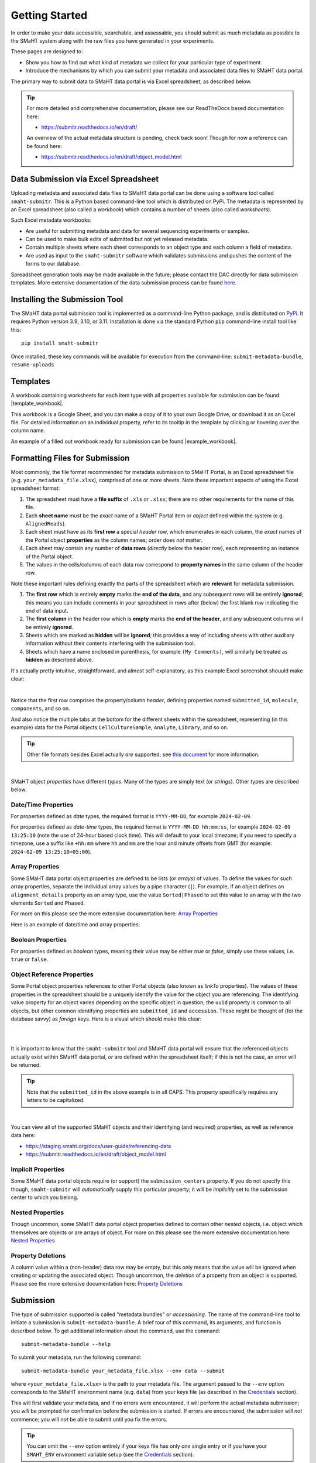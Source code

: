 ===============
Getting Started
===============

In order to make your data accessible, searchable, and assessable, you should submit as much metadata as possible to the SMaHT system along with the raw files you have generated in your experiments.

These pages are designed to:

* Show you how to find out what kind of metadata we collect for your particular type of experiment.
* Introduce the mechanisms by which you can submit your metadata and associated data files to SMaHT data portal.

The primary way to submit data to SMaHT data portal is via Excel spreadsheet, as described below.

.. TIP::
   For more detailed and comprehensive documentation, please see our ReadTheDocs based documentation here:

   * https://submitr.readthedocs.io/en/draft/

   An overview of the actual metadata structure is pending, check back soon! Though for now a reference can be found here:

   * https://submitr.readthedocs.io/en/draft/object_model.html


Data Submission via Excel Spreadsheet
=====================================

Uploading metadata and associated data files to SMaHT data portal can be done using a software tool called ``smaht-submitr``. This is a Python based command-line tool which is distributed on PyPi. The metadata is represented by an Excel spreadsheet (also called a `workbook`) which contains a number of sheets (also called `worksheets`).

Such Excel metadata workbooks:

* Are useful for submitting metadata and data for several sequencing experiments or samples.
* Can be used to make bulk edits of submitted but not yet released metadata.
* Contain multiple sheets where each sheet corresponds to an object type and each column a field of metadata.
* Are used as input to the ``smaht-submitr`` software which validates submissions and pushes the content of the forms to our database.

Spreadsheet generation tools may be made available in the future; please contact the DAC directly for data submission templates. More extensive documentation of the data submission process can be found `here <https://submitr.readthedocs.io/en/draft/>`_.


Installing the Submission Tool
==============================

.. image:: /static/img/docs/submitr_logo.png
   :target: /static/img/docs/submitr_logo.png
   :alt: Excel Spreadsheet Screenshot

The SMaHT data portal submission tool is implemented as a command-line Python package, and is distributed on `PyPi <https://pypi.org/project/smaht-submitr/>`_.  It requires Python version 3.9, 3.10, or 3.11.  Installation is done via the standard Python ``pip`` command-line install tool like this::

    pip install smaht-submitr

Once installed, these key commands will be available for execution from the command-line: ``submit-metadata-bundle``, ``resume-uploads``


Templates
=========

A workbook containing worksheets for each item type with all properties available for submission can be found |template_workbook|.

.. |template_workbook| raw:: html

   <a href="https://docs.google.com/spreadsheets/d/1sEXIA3JvCd35_PFHLj2BC-ZyImin4T-TtoruUe6dKT4/edit?usp=sharing" target="_blank">here</a>

This workbook is a Google Sheet, and you can make a copy of it to your own Google Drive, or download it as an Excel file. For detailed information on an individual property, refer to its tooltip in the template by clicking or hovering over the column name.

An example of a filled out workbook ready for submission can be found |example_workbook|.

.. |example_workbook| raw:: html

   <a href="https://docs.google.com/spreadsheets/d/1b5W-8iBEvWfnJQFkcrO9_rG-K7oJEIJlaLr6ZH5qjjA/edit?usp=sharing" target="_blank">here</a>


Formatting Files for Submission
===============================
Most commonly, the file format recommended for metadata submission to SMaHT Portal, is an Excel spreadsheet file (e.g. ``your_metadata_file.xlsx``), comprised of one or more sheets. Note these important aspects of using the Excel spreadsheet format:

#. The spreadsheet must have a **file suffix** of ``.xls`` or ``.xlsx``; there are no other requirements for the name of this file.
#. Each **sheet name** must be the `exact` name of a SMaHT Portal item or `object` defined within the system (e.g. ``AlignedReads``).
#. Each sheet must have as its **first row** a special `header` row, which enumerates in each column, the `exact` names of the Portal object **properties** as the column names; order does `not` matter.
#. Each sheet may contain any number of **data rows** (`directly` below the header row), each representing an instance of the Portal object.
#. The values in the cells/columns of each data row correspond to **property names** in the same column of the header row.

Note these important rules defining exactly the parts of the spreadsheet which are **relevant** for metadata submission.

#. The **first row** which is entirely **empty** marks the **end of the data**, and any subsequent rows will be entirely **ignored**; this means you can include comments in your spreadsheet in rows after (below) the first blank row indicating the end of data input.
#. The **first column** in the header row which is **empty** marks the **end of the header**, and any subsequent columns will be entirely **ignored**.
#. Sheets which are marked as **hidden** will be **ignored**; this provides a way of including sheets with other auxiliary information without their contents interfering with the submission tool.
#. Sheets which have a name enclosed in parenthesis, for example ``(My Comments)``, will similarly be treated as **hidden** as described above.

It's actually pretty intuitive, straightforward, and almost self-explanatory, as this example Excel screenshot shouuld make clear:

.. image:: /static/img/docs/excel_screenshot.png
   :target: /static/img/docs/excel_screenshot.png
   :alt: Excel Spreadsheet Screenshot

|

Notice that the first row comprises the property/column `header`, defining properties named ``submitted_id``, ``molecule``, ``components``, and so on.

And also notice the multiple tabs at the bottom for the different sheets within the spreadsheet, representing (in this example) data for the Portal objects ``CellCultureSample``, ``Analyte``, ``Library``, and so on.

.. TIP::
   Other file formats besides Excel actually `are` supported; see `this document <https://submitr.readthedocs.io/en/draft/advanced_usage.html#other-files-formats>`_ for more information.

|

SMaHT object `properties` have different `types`. Many of the types are simply text (or `strings`). Other types are described below.

Date/Time Properties
~~~~~~~~~~~~~~~~~~~~

For properties defined as `date` types, the required format is ``YYYY-MM-DD``, for example ``2024-02-09``.

For properties defined as `date-time` types, the required format is ``YYYY-MM-DD hh:mm:ss``, for example ``2024-02-09 13:25:10`` (note the use of 24-hour based clock time). This will default to your local timezone; if you need to specify a timezone, use a suffix like ``+hh:mm`` where ``hh`` and ``mm`` are the hour and minute offsets from GMT (for example: ``2024-02-09 13:25:10+05:00``).

Array Properties
~~~~~~~~~~~~~~~~

Some SMaHT data portal object properties are defined to be lists (or `arrays`) of values. To define the values for such array properties, separate the individual array values by a pipe character (``|``). For example, if an object defines an ``alignment_details`` property as an array type, use the value ``Sorted|Phased`` to set this value to an array with the two elements ``Sorted`` and ``Phased``.

For more on this please see the more extensive documentation here: `Array Properties <https://submitr.readthedocs.io/en/draft/usage.html#array-properties>`_

Here is an example of date/time and array properties:

.. image:: /static/img/docs/submitr_spreadsheet_date_time_and_array.png
   :target: /static/img/docs/submitr_spreadsheet_date_time_and_array.png
   :alt: Excel Spreadsheet Date-Time-Array Screenshot

Boolean Properties
~~~~~~~~~~~~~~~~~~

For properties defined as `boolean` types, meaning their value may be either `true` or `false`, simply use these values, i.e. ``true`` or ``false``.

Object Reference Properties
~~~~~~~~~~~~~~~~~~~~~~~~~~~

Some Portal object properties references to other Portal objects (also known as `linkTo` properties). The values of these properties in the spreadsheet should be a uniquely identify the value for the object you are referencing. The identifying value property for an object varies depending on the specific object in question; the ``uuid`` property is common to all objects, but other common identifying properties are ``submitted_id`` and ``accession``. These might be thought of (for the database savvy) as `foreign` keys. Here is a visual which should make this clear:

|

.. image:: /static/img/docs/submitr_spreadsheet_ref.png
    :target: /static/img/docs/submitr_spreadsheet_refutput.png
    :alt: Spreadsheed Reference Screenshot

|

It is important to know that the ``smaht-submitr`` tool and SMaHT data portal will ensure that the referenced objects actually exist within SMaHT data portal, `or` are defined within the spreadsheet itself; if this is not the case, an error will be returned.

.. TIP::
   Note that the ``submitted_id`` in the above example is in all CAPS. This property specifically requires any letters to be capitalized.

|

You can view all of the supported SMaHT objects and their identifying (and required) properties, as well as reference data here:

* https://staging.smaht.org/docs/user-guide/referencing-data
* https://submitr.readthedocs.io/en/draft/object_model.html

Implicit Properties
~~~~~~~~~~~~~~~~~~~

Some SMaHT data portal objects require (or support) the ``submission_centers`` property. If you do not specify this though, ``smaht-submitr`` will `automatically` supply this particular property; it will be `implicitly` set to the submission center to which you belong.

Nested Properties
~~~~~~~~~~~~~~~~~

Though uncommon, some SMaHT data portal object properties defined to contain other `nested` objects, i.e. object which themselves are objects or are arrays of object. For more on this please see the more extensive documentation here: `Nested Properties <https://submitr.readthedocs.io/en/draft/usage.html#nested-properties>`_

Property Deletions
~~~~~~~~~~~~~~~~~~

A column value within a (non-header) data row may be empty, but this only means that the value will be ignored when creating or updating the associated object. Though uncommon, the `deletion` of a property from an object is supported. Please see the more extensive documentation here: `Property Deletions <https://submitr.readthedocs.io/en/draft/usage.html#property-deletions>`_


Submission
==========

The type of submission supported is called "metadata bundles" or `accessioning`. The name of the command-line tool to initiate a submission is ``submit-metadata-bundle``. A brief tour of this command, its arguments, and function is described below. To get additional information about the command, use the command::

  submit-metadata-bundle --help

To submit your metadata, run the following command::

   submit-metadata-bundle your_metadata_file.xlsx --env data --submit

where ``<your_metdata_file.xlsx>`` is the path to your metadata file. The argument passed to the ``--env`` option corresponds to the SMaHT environment name (e.g. ``data``) from your keys file (as described in the `Credentials </docs/user-guide/credentials>`_ section).

This will first validate your metadata, and if no errors were encountered, it will perform the actual metadata submission; you `will` be prompted for confirmation before the submission is started. If errors are encountered, the submission will `not` commence; you will `not` be able to submit until you fix the errors.

.. TIP::
   You can omit the ``--env`` option entirely if your keys file has only `one` single entry or if you have your ``SMAHT_ENV`` environment variable setup (see the `Credentials </docs/user-guide/credentials>`_ section).

|

**Note**: If you opted to use a file other than ``~/.smaht-keys.json`` to store your credentials, you will need to use the ``--keys`` option with the path name to your alternate file as an argument or have your ``SMAHT_KEYS`` environment variable setup (see the `Credentials </docs/user-guide/credentials>`_ section).

This command should do everything, `including` uploading any referenced files, which will be done after first
prompting the user for confirmation; see the `Uploading Files </docs/user-guide/uploading-files>`_ section for more on this.

If you belong to multiple consortia and/or submission centers, you can also add the ``--consortium <consortium>`` and ``--submission-center <submission-center>`` options to explicitly specify which consortium or submission center you are submitting on behalf of; if you belong to only one, the command will automatically detect which groups you are a part of (based on your user profile) and use those.

.. TIP::
   You may wonder: Is it okay to submit the same metadata file more than once? The answer is: Yes. If any changes were made to the file, updates will be applied as expected.


Validation
==========

As mentioned in the previous section, using the ``--submit`` option `will` perform validation of your metadata before submitting it (after prompting you to do so). But if you want to `only` run validation `without` submitting the metadata to SMaHT data portal, then invoke ``submit-metadata-bundle`` with the ``--validate`` option as follows::

   submit-metadata-bundle your_metadata_file.xlsx --env <environment-name> --validate

.. TIP::
   This feature basically constitutes a sort of "**dry run**" facility.

|

To be more specific about the the validation checks, they include the following:

#. Ensures the basic integrity of the format of the metadata submission file.
#. Validates that objects defined within the metadata submission file conform to the corresponding SMaHT data portal schemas for these objects.
#. Confirms that any objects referenced within the submission file can be resolved, i.e. either they already exist within SMaHT data portal or are defined within the metadata submission file itself.
#. Verifies that referenced files (to be subsequently uploaded) actually exist on the file system.

|

**Note**: If you try to resubmit your metadata sheet after fixing your validation errors, it is possible that you will get new, additional errors. Not all validation errors will be comprehensively reported at once. This is because there are two kinds (or phases) of validation: local client-side and remote server-side. You can learn more about the details of the validation process in the `Advanced Usage <https://submitr.readthedocs.io/en/draft/advanced_usage.html#more-on-validation>`_ section.


**Example Screenshots**

The output of a successful ``submit-metadata-bundle --submit`` will look something like this:

|

.. image:: /static/img/docs/submit_output.png
    :target: /static/img/docs/submit_output.png
    :alt: Submission Output Screenshot

Notice the **Submission tracking ID** value as well as the **Upload File ID** values. These may be used in a subsequent ``resume-uploads`` invocation (see the Uploading Files section for more on this).

When instead specifying the ``--validate`` option, the output will look something like this:

|

.. image:: /static/img/docs/validate_output.png
    :target: /static/img/docs/validate_output.png
    :alt: Validation Output Screenshot

If you additionally specify the ``--verbose`` option, the output will look something like this:

|

.. image:: /static/img/docs/validate_verbose_output.png
    :target: /static/img/docs/validate_verbose_output.png
    :alt: Validation Verbose Output Screenshot


Getting Submission Info
=======================
To view relevant information about a submission, use the command::

   check-submission --env <environment-name> <uuid>

where the ``uuid`` argument is the Submission tracking ID for the submission, which should have been displayed in the output of the ``submit-metadata-bundle`` command.


Listing Recent Submissions
==========================
To view a list of recent submissions (with submission UUID and submission date/time), in order of most to least recent, use the ``list-submissions`` command as follows::

   list-submissions --env <environment-name>

Use the ``--verbose`` option to list more information for each of the recent submissions shown. You can control the maximum number of results output using the ``--count`` option with an integer count argument. Use the ``--mine`` option to see only your submissions.
